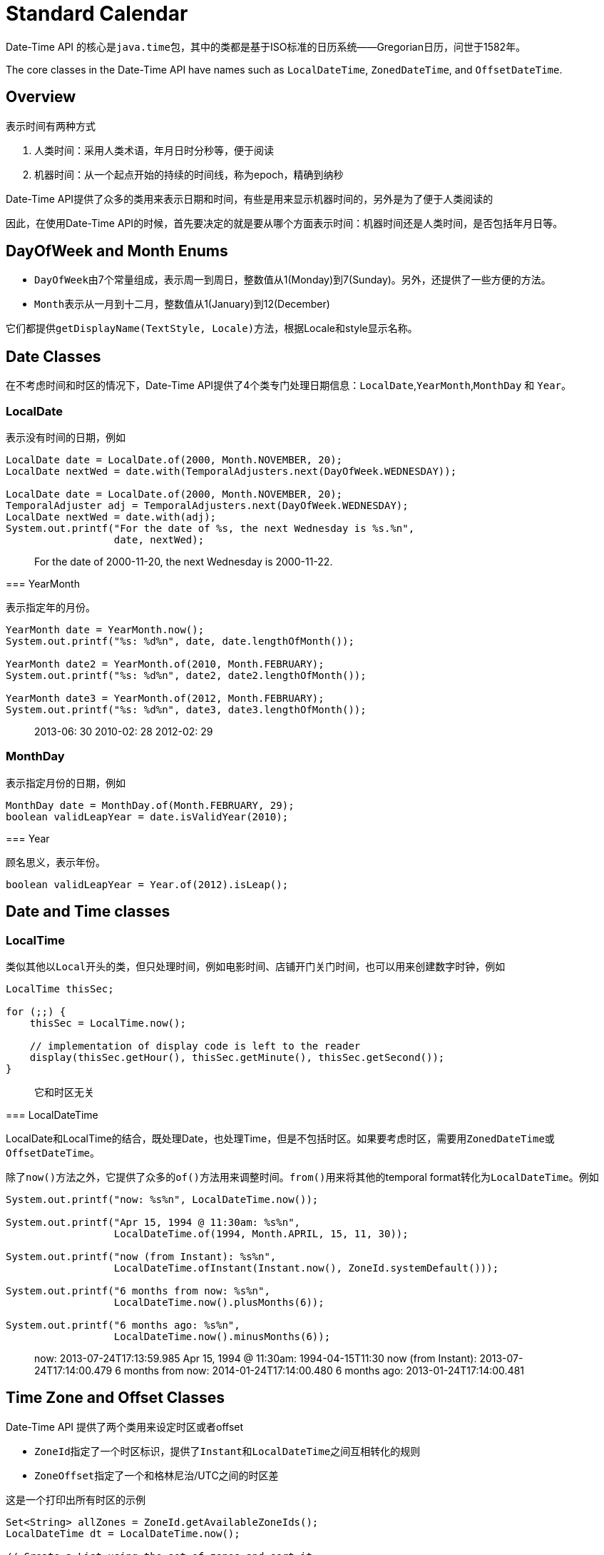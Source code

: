 = Standard Calendar

Date-Time API 的核心是``java.time``包，其中的类都是基于ISO标准的日历系统——Gregorian日历，问世于1582年。

The core classes in the Date-Time API have names such as ``LocalDateTime``, ``ZonedDateTime``, and ``OffsetDateTime``. 

== Overview

表示时间有两种方式

1. 人类时间：采用人类术语，年月日时分秒等，便于阅读
2. 机器时间：从一个起点开始的持续的时间线，称为epoch，精确到纳秒

Date-Time API提供了众多的类用来表示日期和时间，有些是用来显示机器时间的，另外是为了便于人类阅读的

因此，在使用Date-Time API的时候，首先要决定的就是要从哪个方面表示时间：机器时间还是人类时间，是否包括年月日等。

== DayOfWeek and Month Enums

- ``DayOfWeek``由7个常量组成，表示周一到周日，整数值从1(Monday)到7(Sunday)。另外，还提供了一些方便的方法。
- ``Month``表示从一月到十二月，整数值从1(January)到12(December)

它们都提供``getDisplayName(TextStyle, Locale)``方法，根据Locale和style显示名称。

== Date Classes

在不考虑时间和时区的情况下，Date-Time API提供了4个类专门处理日期信息：``LocalDate``,``YearMonth``,``MonthDay`` 和 ``Year``。

=== LocalDate
表示没有时间的日期，例如

====
[source,java]
----
LocalDate date = LocalDate.of(2000, Month.NOVEMBER, 20);
LocalDate nextWed = date.with(TemporalAdjusters.next(DayOfWeek.WEDNESDAY));

LocalDate date = LocalDate.of(2000, Month.NOVEMBER, 20);
TemporalAdjuster adj = TemporalAdjusters.next(DayOfWeek.WEDNESDAY);
LocalDate nextWed = date.with(adj);
System.out.printf("For the date of %s, the next Wednesday is %s.%n",
                  date, nextWed);
----

> For the date of 2000-11-20, the next Wednesday is 2000-11-22.

=== YearMonth

表示指定年的月份。

====
[source,java]
----
YearMonth date = YearMonth.now();
System.out.printf("%s: %d%n", date, date.lengthOfMonth());

YearMonth date2 = YearMonth.of(2010, Month.FEBRUARY);
System.out.printf("%s: %d%n", date2, date2.lengthOfMonth());

YearMonth date3 = YearMonth.of(2012, Month.FEBRUARY);
System.out.printf("%s: %d%n", date3, date3.lengthOfMonth());
----

> 2013-06: 30
2010-02: 28
2012-02: 29

=== MonthDay

表示指定月份的日期，例如


====
[source,java]
----
MonthDay date = MonthDay.of(Month.FEBRUARY, 29);
boolean validLeapYear = date.isValidYear(2010);
----

=== Year

顾名思义，表示年份。


====
[source,java]
----
boolean validLeapYear = Year.of(2012).isLeap();
----

== Date and Time classes

=== LocalTime

类似其他以``Local``开头的类，但只处理时间，例如电影时间、店铺开门关门时间，也可以用来创建数字时钟，例如


====
[source,java]
----
LocalTime thisSec;

for (;;) {
    thisSec = LocalTime.now();

    // implementation of display code is left to the reader
    display(thisSec.getHour(), thisSec.getMinute(), thisSec.getSecond());
}
----

> 它和时区无关

=== LocalDateTime

LocalDate和LocalTime的结合，既处理Date，也处理Time，但是不包括时区。如果要考虑时区，需要用``ZonedDateTime``或``OffsetDateTime``。

除了``now()``方法之外，它提供了众多的``of()``方法用来调整时间。``from()``用来将其他的temporal format转化为``LocalDateTime``。例如


====
[source,java]
----
System.out.printf("now: %s%n", LocalDateTime.now());

System.out.printf("Apr 15, 1994 @ 11:30am: %s%n",
                  LocalDateTime.of(1994, Month.APRIL, 15, 11, 30));

System.out.printf("now (from Instant): %s%n",
                  LocalDateTime.ofInstant(Instant.now(), ZoneId.systemDefault()));

System.out.printf("6 months from now: %s%n",
                  LocalDateTime.now().plusMonths(6));

System.out.printf("6 months ago: %s%n",
                  LocalDateTime.now().minusMonths(6));
----

> now: 2013-07-24T17:13:59.985
Apr 15, 1994 @ 11:30am: 1994-04-15T11:30
now (from Instant): 2013-07-24T17:14:00.479
6 months from now: 2014-01-24T17:14:00.480
6 months ago: 2013-01-24T17:14:00.481

== Time Zone and Offset Classes

Date-Time API 提供了两个类用来设定时区或者offset

- ``ZoneId``指定了一个时区标识，提供了``Instant``和``LocalDateTime``之间互相转化的规则
- ``ZoneOffset``指定了一个和格林尼治/UTC之间的时区差

这是一个打印出所有时区的示例


====
[source,java]
----
Set<String> allZones = ZoneId.getAvailableZoneIds();
LocalDateTime dt = LocalDateTime.now();

// Create a List using the set of zones and sort it.
List<String> zoneList = new ArrayList<String>(allZones);
Collections.sort(zoneList);

...

for (String s : zoneList) {
    ZoneId zone = ZoneId.of(s);
    ZonedDateTime zdt = dt.atZone(zone);
    ZoneOffset offset = zdt.getOffset();
    int secondsOfHour = offset.getTotalSeconds() % (60 * 60);
    String out = String.format("%35s %10s%n", zone, offset);

    // Write only time zones that do not have a whole hour offset
    // to standard out.
    if (secondsOfHour != 0) {
        System.out.printf(out);
    }
    ...
}
----

> America/Caracas     -04:30
     America/St_Johns     -02:30
        Asia/Calcutta     +05:30
         Asia/Colombo     +05:30
           Asia/Kabul     +04:30
       Asia/Kathmandu     +05:45
        Asia/Katmandu     +05:45
         Asia/Kolkata     +05:30
         Asia/Rangoon     +06:30
          Asia/Tehran     +04:30
   Australia/Adelaide     +09:30
Australia/Broken_Hill     +09:30
     Australia/Darwin     +09:30
      Australia/Eucla     +08:45
        Australia/LHI     +10:30
  Australia/Lord_Howe     +10:30
      Australia/North     +09:30
      Australia/South     +09:30
 Australia/Yancowinna     +09:30
  Canada/Newfoundland     -02:30
         Indian/Cocos     +06:30
                 Iran     +04:30
              NZ-CHAT     +12:45
      Pacific/Chatham     +12:45
    Pacific/Marquesas     -09:30
      Pacific/Norfolk     +11:30
      
=== Date-Time API classes

提供了3个temporal-based classed,是基于时区的

- ``ZonedDateTime``: handles a date and time with a corresponding time zone with a time zone offset from Greenwich/UTC
- ``OffsetDateTime``:handles a date and time with a corresponding time zone offset from Greenwich/UTC, without a time zone ID
- ``OffsetTime``: handles time with a corresponding time zone offset from Greenwich/UTC, without a time zone ID

其中只有``ZonedDateTime``使用``ZonedRules``,可以决定一个特定时区的偏移量

=== ZonedDateTime

其实是``LocalDateTime``和``ZoneId``的组合。用来表示完整的日期和时间以及时区。示例


====
[source,java]
----
DateTimeFormatter format = DateTimeFormatter.ofPattern("MMM d yyyy  hh:mm a");

// Leaving from San Francisco on July 20, 2013, at 7:30 p.m.
LocalDateTime leaving = LocalDateTime.of(2013, Month.JULY, 20, 19, 30);
ZoneId leavingZone = ZoneId.of("America/Los_Angeles"); 
ZonedDateTime departure = ZonedDateTime.of(leaving, leavingZone);

try {
    String out1 = departure.format(format);
    System.out.printf("LEAVING:  %s (%s)%n", out1, leavingZone);
} catch (DateTimeException exc) {
    System.out.printf("%s can't be formatted!%n", departure);
    throw exc;
}

// Flight is 10 hours and 50 minutes, or 650 minutes
ZoneId arrivingZone = ZoneId.of("Asia/Tokyo"); 
ZonedDateTime arrival = departure.withZoneSameInstant(arrivingZone)
                                 .plusMinutes(650);

try {
    String out2 = arrival.format(format);
    System.out.printf("ARRIVING: %s (%s)%n", out2, arrivingZone);
} catch (DateTimeException exc) {
    System.out.printf("%s can't be formatted!%n", arrival);
    throw exc;
}

if (arrivingZone.getRules().isDaylightSavings(arrival.toInstant())) 
    System.out.printf("  (%s daylight saving time will be in effect.)%n",
                      arrivingZone);
else
    System.out.printf("  (%s standard time will be in effect.)%n",
                      arrivingZone);
----

> LEAVING:  Jul 20 2013  07:30 PM (America/Los_Angeles)
ARRIVING: Jul 21 2013  10:20 PM (Asia/Tokyo)
  (Asia/Tokyo standard time will be in effect.)
  
=== OffsetDateTime

其实是``LocalDateTime``和``ZoneOffset``的组合，表示完整的日期时间以及与UTC时间之间的时区偏移量，例如


====
[source,java]
----
// Find the last Thursday in July 2013.
LocalDateTime localDate = LocalDateTime.of(2013, Month.JULY, 20, 19, 30);
ZoneOffset offset = ZoneOffset.of("-08:00");

OffsetDateTime offsetDate = OffsetDateTime.of(localDate, offset);
OffsetDateTime lastThursday =
        offsetDate.with(TemporalAdjusters.lastInMonth(DayOfWeek.THURSDAY));
System.out.printf("The last Thursday in July 2013 is the %sth.%n",
                   lastThursday.getDayOfMonth());
----

> The last Thursday in July 2013 is the 25th.

=== OffsetTime

其实是``LocalTime``和``ZoneOffset``的组合，表示时间以及与UTC时间之间的时区偏移量

== Instant Classes

Date-Time API的一个核心类就是``Instant``，表示时间线上的起始纳秒。它用来生成时间戳表示机器时间。例如


====
[source,java]
----
import java.time.Instant;

Instant timestamp = Instant.now();
----

它返回的是和称为EPOCH的时间(1970-01-01T00:00:00Z)之间的时间差。在epoch之前的时间返回负数。

``Instant``提供了许多操作时间的方法。

它无法处理人类的时间单元，诸如年月日等，必须通过绑定时区，转化为诸如``LocalDate``，``LocalTime``之类才可以。例如


====
[source,java]
----
Instant timestamp;
...
LocalDateTime ldt = LocalDateTime.ofInstant(timestamp, ZoneId.systemDefault());
System.out.printf("%s %d %d at %d:%d%n", ldt.getMonth(), ldt.getDayOfMonth(),
                  ldt.getYear(), ldt.getHour(), ldt.getMinute());
----

== Parsing and Formatting

通过提供``DateTimeFormatter``的pattern，temporal-based classes可以调用parse或者format将字符串转换为类或者进行展示。

``DateTimeFormatter``提供了若干预定义的formatters,也可以自定义。
parse或者format会分别抛出``DateTimeParseException``和``DateTimeException``异常。

=== Parsing

LocalDate使用一个参数的方法``parse(CharSequence)``使用``ISO_LOCAL_DATE`` formatter。如果要使用其他的formatter，需要使用两个参数的``parse(CharSequence, DateTimeFormatter)``方法。例如``LocalDate date = LocalDate.parse(str, DateTimeFormatter.BASIC_ISO_DATE);``，当然，也可以使用自定义的formatter，例如


====
[source,java]
----
String input = ...;
try {
    DateTimeFormatter formatter =
                      DateTimeFormatter.ofPattern("MMM d yyyy");
    LocalDate date = LocalDate.parse(input, formatter);
    System.out.printf("%s%n", date);
}
catch (DateTimeParseException exc) {
    System.out.printf("%s is not parsable!%n", input);
    throw exc;      // Rethrow the exception.
}
// 'date' has been successfully parsed
----

关于``DateTimeFormatter``的更多信息请参考[full list of symbols](https://docs.oracle.com/javase/8/docs/api/java/time/format/DateTimeFormatter.html#patterns)

=== Formatting

方法``format(DateTimeFormatter)``将一个temporal-based类转化为string。例如


====
[source,java]
----
ZoneId leavingZone = ...;
ZonedDateTime departure = ...;

try {
    DateTimeFormatter format = DateTimeFormatter.ofPattern("MMM d yyyy  hh:mm a");
    String out = departure.format(format);
    System.out.printf("LEAVING:  %s (%s)%n", out, leavingZone);
}
catch (DateTimeException exc) {
    System.out.printf("%s can't be formatted!%n", departure);
    throw exc;
}
----

== Temporal Package

包``java.time.temporal ``提供了众多接口、类和枚举用来支撑date和time，特别是一些计算方法。

这些接口被用于最低的级别，也就是声明的常量要使用具体类，而不是接口，好比我们会声明String类而不是CharSequence一样。

=== Temporal and TemporalAccessor

接口``Temporal``提供了计算temporal-based类的计算框架，并且由类进行了实现，比如Instant,LocalDateTime等。而``TemporalAccessor``接口提供了Temporal接口的只读版本。

Temporal和TemporalAccessor接口用``TemporalField``类型定义了众多的fields。``ChronoField``是其中一个实现类，提供了丰富的定义好了的常量集。这些fields的单位都由``TemporalUnit``接口指定。同样的，``ChronoUnit``是其实现之一。

Temporal接口的计算日期时间的方法参数必须是``TemporalAmount``类型，类``Period``和``Duration``是其中两个实现。

=== ChronoField and IsoFields

``ChronoField``实现了``TemporalField``，提供了众多常量用来读取日期和时间。

另外还有``IsoFields``，``WeekFields``和``JulianFields``。

=== ChronoUnit

``ChronoUnit``实现了``TemporalUnit``接口，提供了基于日期和时间的标准单位。但并非所有的类都支持所有的ChronoUnit。``TemporalAccessor.isSupported(TemporalUnit)``可用来验证是否支持。

== Temporal Adjuster

位于``java.time.temporal``包中，提供方法接收*Temporal*，返回调整后的值。

=== Predefined Adjusters

The ``TemporalAdjusters`` class提供了一组设定好了的方法用来进行调整，这些都是静态工具方法。看示例


====
[source,java]
----
LocalDate date = LocalDate.of(2000, Month.OCTOBER, 15);
DayOfWeek dotw = date.getDayOfWeek();
System.out.printf("%s is on a %s%n", date, dotw);

System.out.printf("first day of Month: %s%n",
                  date.with(TemporalAdjusters.firstDayOfMonth()));
System.out.printf("first Monday of Month: %s%n",
                  date.with(TemporalAdjusters.firstInMonth(DayOfWeek.MONDAY)));
System.out.printf("last day of Month: %s%n",
                  date.with(TemporalAdjusters.lastDayOfMonth()));
System.out.printf("first day of next Month: %s%n",
                  date.with(TemporalAdjusters.firstDayOfNextMonth()));
System.out.printf("first day of next Year: %s%n",
                  date.with(TemporalAdjusters.firstDayOfNextYear()));
System.out.printf("first day of Year: %s%n",
                  date.with(TemporalAdjusters.firstDayOfYear()));
----

> 2000-10-15 is on a SUNDAY
first day of Month: 2000-10-01
first Monday of Month: 2000-10-02
last day of Month: 2000-10-31
first day of next Month: 2000-11-01
first day of next Year: 2001-01-01
first day of Year: 2000-01-01

=== Custom Adjusters

如果需要自定义adjuster的话，需要实现*TemporalAdjuster*接口，下面是一个示例


====
[source,java]
----
public Temporal adjustInto(Temporal input) {
    LocalDate date = LocalDate.from(input);
    int day;
    if (date.getDayOfMonth() < 15) {
        day = 15;
    } else {
        day = date.with(TemporalAdjusters.lastDayOfMonth()).getDayOfMonth();
    }
    date = date.withDayOfMonth(day);
    if (date.getDayOfWeek() == DayOfWeek.SATURDAY ||
        date.getDayOfWeek() == DayOfWeek.SUNDAY) {
        date = date.with(TemporalAdjusters.previous(DayOfWeek.FRIDAY));
    }

    return input.with(date);
}
----

调用

``LocalDate nextPayday = date.with(new PaydayAdjuster());``

输出

> Given the date:  2013 Jun 3
the next payday: 2013 Jun 14

Given the date:  2013 Jun 18
the next payday: 2013 Jun 28

== Temporal Query

用来从一个temporal-based 对象中间检索信息

=== Predefined Queries

The ``TemporalQueries`` class提供了一组现成的工具方法。示例


====
[source,java]
----
TemporalQueries query = TemporalQueries.precision();
System.out.printf("LocalDate precision is %s%n",
                  LocalDate.now().query(query));
System.out.printf("LocalDateTime precision is %s%n",
                  LocalDateTime.now().query(query));
System.out.printf("Year precision is %s%n",
                  Year.now().query(query));
System.out.printf("YearMonth precision is %s%n",
                  YearMonth.now().query(query));
System.out.printf("Instant precision is %s%n",
                  Instant.now().query(query));
----

> LocalDate precision is Days
LocalDateTime precision is Nanos
Year precision is Years
YearMonth precision is Months
Instant precision is Nanos

=== Custom Queries

自定义的query需要实现``TemporalQuery``接口或者使用lambda expression。示例


====
[source,java]
----
// Returns true if the passed-in date occurs during one of the
// family vacations. Because the query compares the month and day only,
// the check succeeds even if the Temporal types are not the same.
public Boolean queryFrom(TemporalAccessor date) {
    int month = date.get(ChronoField.MONTH_OF_YEAR);
    int day   = date.get(ChronoField.DAY_OF_MONTH);

    // Disneyland over Spring Break
    if ((month == Month.APRIL.getValue()) && ((day >= 3) && (day <= 8)))
        return Boolean.TRUE;

    // Smith family reunion on Lake Saugatuck
    if ((month == Month.AUGUST.getValue()) && ((day >= 8) && (day <= 14)))
        return Boolean.TRUE;

    return Boolean.FALSE;
}
----

或者


====
[source,java]
----
// Invoking the query without using a lambda expression.
Boolean isFamilyVacation = date.query(new FamilyVacations());

// Invoking the query using a lambda expression.
Boolean isFamilyBirthday = date.query(FamilyBirthdays::isFamilyBirthday);

if (isFamilyVacation.booleanValue() || isFamilyBirthday.booleanValue())
    System.out.printf("%s is an important date!%n", date);
else
    System.out.printf("%s is not an important date.%n", date);
----

== Period and Duration

当需要用到时间的数量的时候，类``Duration``, ``Period``, 或``ChronoUnit.between``方法可供使用。

*Duration*使用time-based值衡量时间数量，如秒，纳秒等，而*Period*使用date-based值衡量时间数量，如年月等。

> 一天的*Duration*是精确的24小时，而一天的*Period*根据时区会有所不同

=== Duration

*Duration*适合用来测量机器时间，例如使用**Instant**的对象。*Duration*可以存在负值。示例


====
[source,java]
----
Instant t1, t2;
...
long ns = Duration.between(t1, t2).toNanos();

Instant start;
...
Duration gap = Duration.ofSeconds(10);
Instant later = start.plus(gap);
----

*Duration* 和timeline没有关系。

=== ChronoUnit

这个枚举类前面讨论过，它的``between``方法应用于所有temporal-based对象。例如


====
[source,java]
----
import java.time.Instant;
import java.time.temporal.Temporal;
import java.time.temporal.ChronoUnit;

Instant previous, current, gap;
...
current = Instant.now();
if (previous != null) {
    gap = ChronoUnit.MILLIS.between(previous,current);
}
...
----

=== Period

date-based 时间数量使用period，它提供了大量的get方法，诸如``getMonths``，``getDays``等。
代码示例


====
[source,java]
----
LocalDate today = LocalDate.now();
LocalDate birthday = LocalDate.of(1960, Month.JANUARY, 1);

Period p = Period.between(birthday, today);
long p2 = ChronoUnit.DAYS.between(birthday, today);
System.out.println("You are " + p.getYears() + " years, " + p.getMonths() +
                   " months, and " + p.getDays() +
                   " days old. (" + p2 + " days total)");
----

== Clock

大多数``temporal-based``类提供了无参方法``now``提供当前时间。同时也提供了一个含Clock参数的构造方法``now(Clock)``。当前时间依赖于时区。

Clock是抽象类，提供了几个工厂方法

- ``Clock.offset(Clock, Duration)``返回时间落后duration的时间
- ``Clock.systemUTC()``返回格林尼治时区
- ``Clock.fixed(Instant, ZoneId)``返回相同的Instant，这个instant不会变

== Non-ISO Date Conversion

``java.time.chrono``包提供了一些预定义的non ISO-based日历，例如
Japanese, Hijrah, Minguo, Thai Buddhist.

于是引出ISO-based classes和non ISO-based classes之间如何转换的问题。

代码示例


====
[source,java]
----
LocalDateTime date = LocalDateTime.of(2013, Month.JULY, 20, 19, 30);
JapaneseDate jdate     = JapaneseDate.from(date);
HijrahDate hdate       = HijrahDate.from(date);
MinguoDate mdate       = MinguoDate.from(date);
ThaiBuddhistDate tdate = ThaiBuddhistDate.from(date);
----


====
[source,java]
----
public static String toString(LocalDate localDate, Chronology chrono) {
    if (localDate != null) {
        Locale locale = Locale.getDefault(Locale.Category.FORMAT);
        ChronoLocalDate cDate;
        if (chrono == null) {
            chrono = IsoChronology.INSTANCE;
        }
        try {
            cDate = chrono.date(localDate);
        } catch (DateTimeException ex) {
            System.err.println(ex);
            chrono = IsoChronology.INSTANCE;
            cDate = localDate;
        }
        DateTimeFormatter dateFormatter =
            DateTimeFormatter.ofLocalizedDate(FormatStyle.SHORT)
                             .withLocale(locale)
                             .withChronology(chrono)
                             .withDecimalStyle(DecimalStyle.of(locale));
        String pattern = "M/d/yyyy GGGGG";
        return dateFormatter.format(cDate);
    } else {
        return "";
    }
}
----

转化为ISO-based classes


====
[source,java]
----
public static LocalDate fromString(String text, Chronology chrono) {
    if (text != null && !text.isEmpty()) {
        Locale locale = Locale.getDefault(Locale.Category.FORMAT);
        if (chrono == null) {
           chrono = IsoChronology.INSTANCE;
        }
        String pattern = "M/d/yyyy GGGGG";
        DateTimeFormatter df = new DateTimeFormatterBuilder().parseLenient()
                              .appendPattern(pattern)
                              .toFormatter()
                              .withChronology(chrono)
                              .withDecimalStyle(DecimalStyle.of(locale));
        TemporalAccessor temporal = df.parse(text);
        ChronoLocalDate cDate = chrono.date(temporal);
        return LocalDate.from(cDate);
    }
return null;
}
----

== Legacy Date-Time Code

在java8的Date-Time API之前，都是使用``java.util.Date``, ``java.util.Calendar``, ``java.util.TimeZone``，这些类有些问题

- ``Calendar``不是类型安全类
- 这些类不是线程安全的
- 非自然的月份数常常导致错误，比如1月份从0开始

Java8提供了一些方法便于``java.time``和``java.util``之间的对象互相转化

- ``Calandar.toInstant()``从Calendar到Instant
- ``GregorianCalendar.toZonedDateTime()``从GregorianCalendar到ZonedDateTime
- ``GregorianCalendar.from(ZonedDateTime) ``从ZonedDateTime到GregorianCalendar
- ``Date.from(Instant)``从Instant到Date
- ``Date.toInstant()``从Date到Instant
- ``TimeZone.toZoneId()``从TimeZone到ZoneId

代码示例


====
[source,java]
----
Calendar now = Calendar.getInstance();
ZonedDateTime zdt = ZonedDateTime.ofInstant(now.toInstant(), ZoneId.systemDefault()));
----